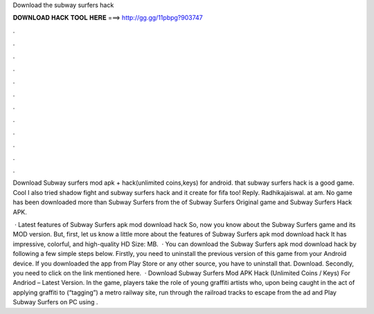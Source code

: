 Download the subway surfers hack



𝐃𝐎𝐖𝐍𝐋𝐎𝐀𝐃 𝐇𝐀𝐂𝐊 𝐓𝐎𝐎𝐋 𝐇𝐄𝐑𝐄 ===> http://gg.gg/11pbpg?903747



.



.



.



.



.



.



.



.



.



.



.



.

Download Subway surfers mod apk + hack(unlimited coins,keys) for android. that subway surfers hack is a good game. Cool I also tried shadow fight and subway surfers hack and it  create for fifa too! Reply. Radhikajaiswal. at am. No game has been downloaded more than Subway Surfers from the of Subway Surfers Original game and Subway Surfers Hack APK.

 · Latest features of Subway Surfers apk mod download hack So, now you know about the Subway Surfers game and its MOD version. But, first, let us know a little more about the features of Subway Surfers apk mod download hack It has impressive, colorful, and high-quality HD  Size: MB.  · You can download the Subway Surfers apk mod download hack by following a few simple steps below. Firstly, you need to uninstall the previous version of this game from your Android device. If you downloaded the app from Play Store or any other source, you have to uninstall that. Download. Secondly, you need to click on the link mentioned here.  · Download Subway Surfers Mod APK Hack (Unlimited Coins / Keys) For Andriod – Latest Version. In the game, players take the role of young graffiti artists who, upon being caught in the act of applying graffiti to (“tagging”) a metro railway site, run through the railroad tracks to escape from the ad and Play Subway Surfers on PC using .
